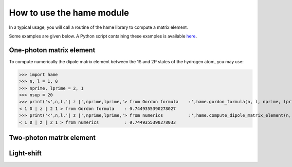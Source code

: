 How to use the hame module
==========================
In a typical usage, you will call a routine of the hame library to compute a matrix element.

Some examples are given below. A Python script containing these examples is available `here <https://github.com/delande/hame/blob/main/compute_two_photon_matrix_element.py>`_.

.. _usage:


One-photon matrix element
-------------------------
To compute numerically the dipole matrix element between the 1S and 2P states of the hydrogen atom, you may use:

>>> import hame  
>>> n, l = 1, 0
>>> nprime, lprime = 2, 1
>>> nsup = 20
>>> print('<',n,l,'| z |',nprime,lprime,'> from Gordon formula    :',hame.gordon_formula(n, l, nprime, lprime))
< 1 0 | z | 2 1 > from Gordon formula    : 0.7449355390278027
>>> print('<',n,l,'| z |',nprime,lprime,'> from numerics          :',hame.compute_dipole_matrix_element(n, l, nprime, lprime, nsup))
< 1 0 | z | 2 1 > from numerics          : 0.7449355390278033

Two-photon matrix element
-------------------------

Light-shift
-----------

